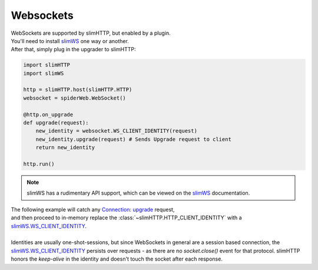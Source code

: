 .. _websockets:

Websockets
==========

| WebSockets are supported by slimHTTP, but enabled by a plugin.
| You'll need to install `slimWS <https://slimws.readthedocs.io/en/latest/>`_ one way or another.
| After that, simply plug in the upgrader to slimHTTP:

.. code-block:: py

    import slimHTTP
    import slimWS

    http = slimHTTP.host(slimHTTP.HTTP)
    websocket = spiderWeb.WebSocket()

    @http.on_upgrade
    def upgrade(request):
        new_identity = websocket.WS_CLIENT_IDENTITY(request)
        new_identity.upgrade(request) # Sends Upgrade request to client
        return new_identity

    http.run()

.. note:: slimWS has a rudimentary API support, which can be viewed on the `slimWS <https://slimws.readthedocs.io/en/latest/>`_ documentation.

| The following example will catch any `Connection: upgrade <https://en.wikipedia.org/wiki/HTTP/1.1_Upgrade_header>`_ request,
| and then proceed to in-memory replace the :class:`~slimHTTP.HTTP_CLIENT_IDENTITY` with a `slimWS.WS_CLIENT_IDENTITY <https://slimws.readthedocs.io/en/latest/>`_.
|
| Identities are usually one-shot-sessions, but since WebSockets in general are a session based connection, the `slimWS.WS_CLIENT_IDENTITY <https://slimws.readthedocs.io/en/latest/>`_ persists over requests - as there are no `socket.close()` event for that protocol. slimHTTP honors the `keep-alive` in the identity and doesn't touch the socket after each response.